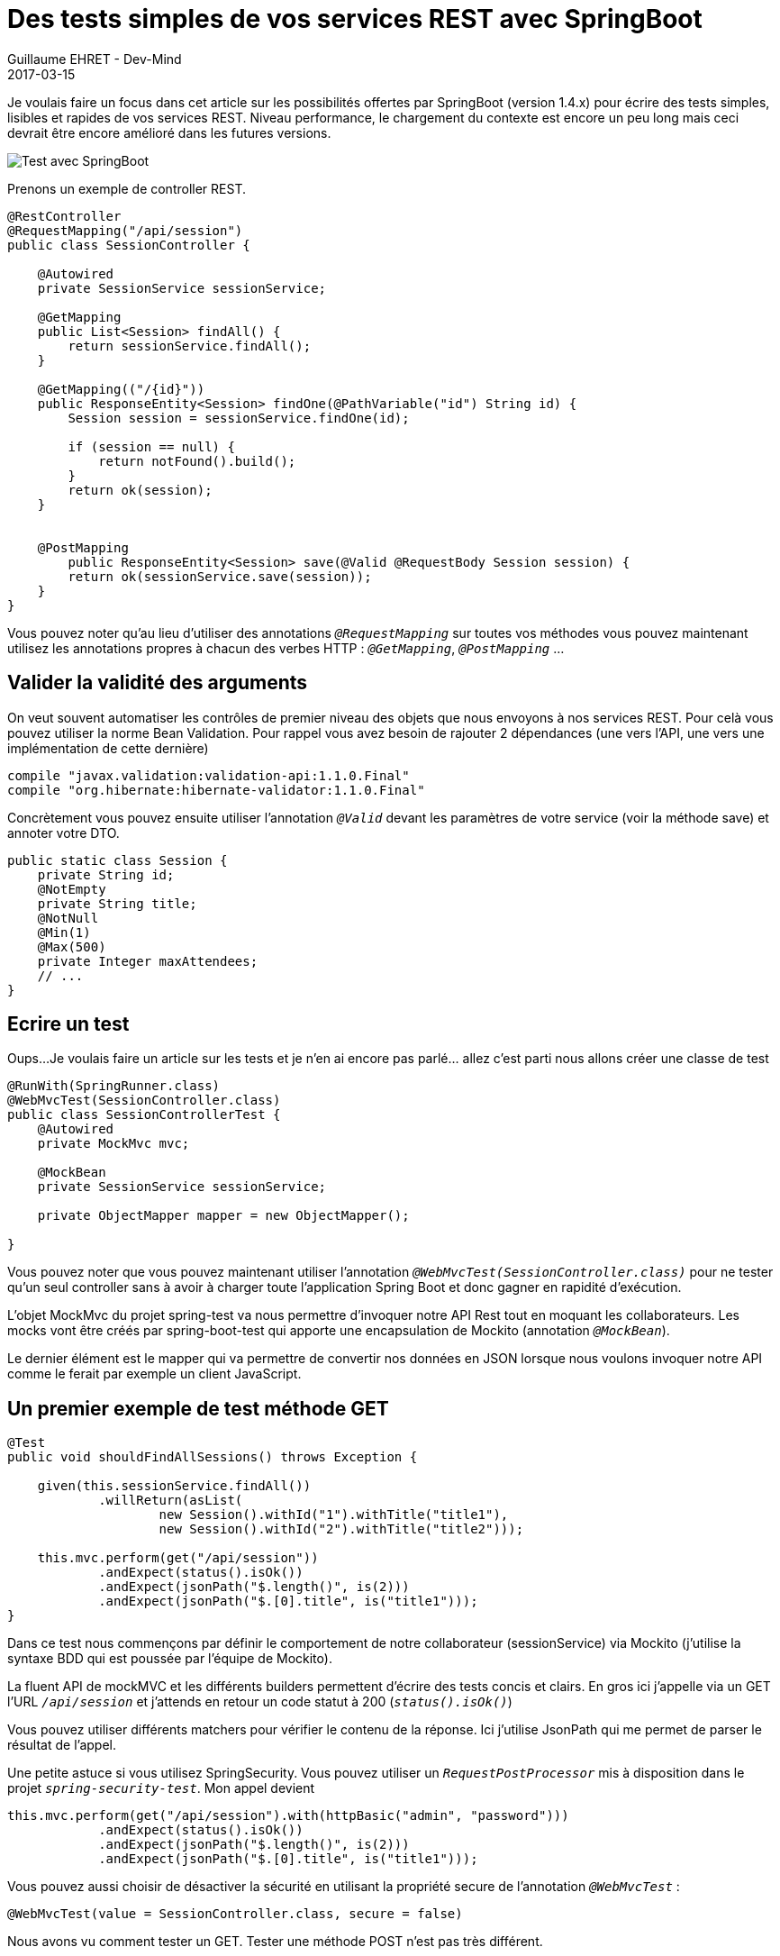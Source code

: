 :doctitle: Des tests simples de vos services REST avec SpringBoot
:description:  SpringBoot pour écrire des tests simples, lisibles et rapides de vos services REST
:keywords: Java, Spring, SpringBoot
:author: Guillaume EHRET - Dev-Mind
:revdate: 2017-03-15
:category: Java
:teaser: Je voulais faire un focus dans cet article sur les possibilités offertes par SpringBoot (version 1.4.x) pour écrire des tests simples, lisibles et rapides de vos services REST.
:imgteaser: ../../img/blog/2017/test_services-rest-springboot_00.png

Je voulais faire un focus dans cet article sur les possibilités offertes par SpringBoot (version 1.4.x) pour écrire des tests simples, lisibles et rapides de vos services REST. Niveau performance, le chargement du contexte est encore un peu long mais ceci devrait être encore amélioré dans les futures versions.

image::../../img/blog/2017/test_services-rest-springboot_01.png[Test avec SpringBoot]

Prenons un exemple de controller REST.

[source, java, subs="specialchars"]
----
@RestController
@RequestMapping("/api/session")
public class SessionController {

    @Autowired
    private SessionService sessionService;

    @GetMapping
    public List<Session> findAll() {
        return sessionService.findAll();
    }

    @GetMapping(("/{id}"))
    public ResponseEntity<Session> findOne(@PathVariable("id") String id) {
        Session session = sessionService.findOne(id);

        if (session == null) {
            return notFound().build();
        }
        return ok(session);
    }


    @PostMapping
        public ResponseEntity<Session> save(@Valid @RequestBody Session session) {
        return ok(sessionService.save(session));
    }
}
----

Vous pouvez noter qu’au lieu d’utiliser des annotations `_@RequestMapping_` sur toutes vos méthodes vous pouvez maintenant utilisez les annotations propres à chacun des verbes HTTP : `_@GetMapping_`, `_@PostMapping_` ...

== Valider la validité des arguments

On veut souvent automatiser les contrôles de premier niveau des objets que nous envoyons à nos services REST. Pour celà vous pouvez utiliser la norme Bean Validation. Pour rappel vous avez besoin de rajouter 2 dépendances (une vers l’API, une vers une implémentation de cette dernière)

[source, java, subs="specialchars"]
----
compile "javax.validation:validation-api:1.1.0.Final"
compile "org.hibernate:hibernate-validator:1.1.0.Final"
----

Concrètement vous pouvez ensuite utiliser l’annotation `_@Valid_` devant les paramètres de votre service (voir la méthode save) et annoter votre DTO.

[source, java, subs="specialchars"]
----
public static class Session {
    private String id;
    @NotEmpty
    private String title;
    @NotNull
    @Min(1)
    @Max(500)
    private Integer maxAttendees;
    // ...
}
----

== Ecrire un test

Oups...Je voulais faire un article sur les tests et je n’en ai encore pas parlé… allez c’est parti nous allons créer une classe de test

[source, java, subs="specialchars"]
----
@RunWith(SpringRunner.class)
@WebMvcTest(SessionController.class)
public class SessionControllerTest {
    @Autowired
    private MockMvc mvc;

    @MockBean
    private SessionService sessionService;

    private ObjectMapper mapper = new ObjectMapper();

}
----

Vous pouvez noter que vous pouvez maintenant utiliser l’annotation `_@WebMvcTest(SessionController.class)_` pour ne tester qu’un seul controller sans à avoir à charger toute l’application Spring Boot et donc gagner en rapidité d'exécution.

L’objet MockMvc du projet spring-test va nous permettre d’invoquer notre API Rest tout en moquant les collaborateurs. Les mocks vont être créés par spring-boot-test qui apporte une encapsulation de Mockito (annotation `_@MockBean_`).

Le dernier élément est le mapper qui va permettre de convertir nos données en JSON lorsque nous voulons invoquer notre API comme le ferait par exemple un client JavaScript.

== Un premier exemple de test méthode GET

[source, java, subs="specialchars"]
----
@Test
public void shouldFindAllSessions() throws Exception {

    given(this.sessionService.findAll())
            .willReturn(asList(
                    new Session().withId("1").withTitle("title1"),
                    new Session().withId("2").withTitle("title2")));

    this.mvc.perform(get("/api/session"))
            .andExpect(status().isOk())
            .andExpect(jsonPath("$.length()", is(2)))
            .andExpect(jsonPath("$.[0].title", is("title1")));
}
----

Dans ce test nous commençons par définir le comportement de notre collaborateur (sessionService) via Mockito (j’utilise la syntaxe BDD qui est poussée par l’équipe de Mockito).

La fluent API de mockMVC et les différents builders permettent d’écrire des tests concis et clairs. En gros ici j’appelle via un GET l’URL `_/api/session_` et j’attends en retour un code statut à 200 (`_status().isOk()_`)

Vous pouvez utiliser différents matchers pour vérifier le contenu de la réponse. Ici j’utilise JsonPath qui me permet de parser le résultat de l’appel.

Une petite astuce si vous utilisez SpringSecurity. Vous pouvez utiliser un `_RequestPostProcessor_` mis à disposition dans le projet `_spring-security-test_`. Mon appel devient

[source, java, subs="specialchars"]
----
this.mvc.perform(get("/api/session").with(httpBasic("admin", "password")))
            .andExpect(status().isOk())
            .andExpect(jsonPath("$.length()", is(2)))
            .andExpect(jsonPath("$.[0].title", is("title1")));
----

Vous pouvez aussi choisir de désactiver la sécurité en utilisant la propriété secure de l'annotation `_@WebMvcTest_` :

[source, java, subs="specialchars"]
----
@WebMvcTest(value = SessionController.class, secure = false)
----

Nous avons vu comment tester un GET. Tester une méthode POST n’est pas très différent.

== Exemple de test méthode POST

[source, java, subs="specialchars"]
----
@Test
public void shouldCreateSession() throws Exception {

    Session session = new Session().withTitle("My Spring session").withMaxAttendees(10);

    given(this.sessionService.save(any(Session.class)))
           .willReturn(session.withId("id"));

    this.mvc.perform(
            post("/api/session")
                    .contentType(MediaType.APPLICATION_JSON)
                    .content(mapper.writeValueAsString(session))
    )
            .andExpect(status().isOk())
            .andExpect(jsonPath("$.id", is("id")))
            .andExpect(jsonPath("$.title", is("My Spring session")));
}
----

Quand vous envoyez vos données via un POST à un service REST vous devez spécifier le content type et sérialiser vos données en JSON sous forme d’une chaine de caractère.

== Exemple de test avec validation

Regardons maintenant ce qu’il se passe si les données ne correspondent pas aux contraintes spécifiées par Bean Validation (voir plus haut). Si tout va bien une erreur 400 est retournée

[source, java, subs="specialchars"]
----
@Test
public void shouldNotCreateSessionWhenBeanInvalid() throws Exception {

    Session session = new Session();

    this.mvc.perform(
            post("/api/session")
                    .contentType(MediaType.APPLICATION_JSON)
                    .content(mapper.writeValueAsString(session))
                    .with(httpBasic("admin", "password"))
    )
            .andExpect(status().isBadRequest());
}
----

Voila j’espère vous avoir montré par cet exemple que les tests de vos services REST peuvent être simples à écrire.

